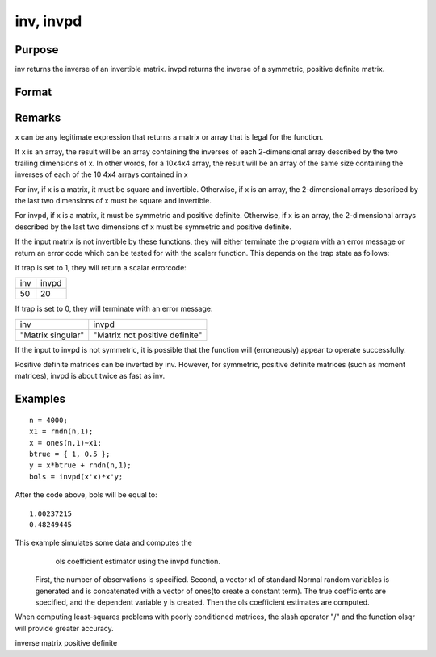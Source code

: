 
inv, invpd
==============================================

Purpose
----------------
inv returns the inverse of an invertible matrix.
invpd returns the inverse of a symmetric, positive definite matrix.

Format
----------------
.. function:: inv(x) 
			  invpd(x)

    :param x: 
    :type x: NxN matrix or K-dimensional array where the last two dimensions are NxN

    :returns: y (*NxN matrix or K-dimensional array*) where the last two dimensions are NxN, containing the inverse of x.

Remarks
-------

x can be any legitimate expression that returns a matrix or array that
is legal for the function.

If x is an array, the result will be an array containing the inverses of
each 2-dimensional array described by the two trailing dimensions of x.
In other words, for a 10x4x4 array, the result will be an array of the
same size containing the inverses of each of the 10 4x4 arrays contained
in x

For inv, if x is a matrix, it must be square and invertible. Otherwise,
if x is an array, the 2-dimensional arrays described by the last two
dimensions of x must be square and invertible.

For invpd, if x is a matrix, it must be symmetric and positive definite.
Otherwise, if x is an array, the 2-dimensional arrays described by the
last two dimensions of x must be symmetric and positive definite.

If the input matrix is not invertible by these functions, they will
either terminate the program with an error message or return an error
code which can be tested for with the scalerr function. This depends on
the trap state as follows:

If trap is set to 1, they will return a scalar errorcode:

+--------------------+-------------------------------------------------+
| inv                | invpd                                           |
+--------------------+-------------------------------------------------+
| 50                 | 20                                              |
+--------------------+-------------------------------------------------+

If trap is set to 0, they will terminate with an error message:

+--------------------+-------------------------------------------------+
| inv                | invpd                                           |
+--------------------+-------------------------------------------------+
| "Matrix singular"  | "Matrix not positive definite"                  |
+--------------------+-------------------------------------------------+

If the input to invpd is not symmetric, it is possible that the function
will (erroneously) appear to operate successfully.

Positive definite matrices can be inverted by inv. However, for
symmetric, positive definite matrices (such as moment matrices), invpd
is about twice as fast as inv.


Examples
----------------

::

    n = 4000;
    x1 = rndn(n,1);
    x = ones(n,1)~x1;
    btrue = { 1, 0.5 };
    y = x*btrue + rndn(n,1);
    bols = invpd(x'x)*x'y;

After the code above, bols will be equal to:

::

    1.00237215 
    0.48249445

This example simulates some data and computes the
            ols coefficient estimator using the invpd function.
 First, the number of observations is specified.
 Second, a vector x1 of standard Normal random
 variables is generated and is concatenated with a
 vector of ones(to create a constant term). The true
 coefficients are specified, and the dependent
 variable y is created. Then the ols coefficient
 estimates are computed.
When computing least-squares problems with poorly conditioned matrices, the slash operator "/" and the function olsqr will provide greater accuracy.

inverse matrix positive definite
